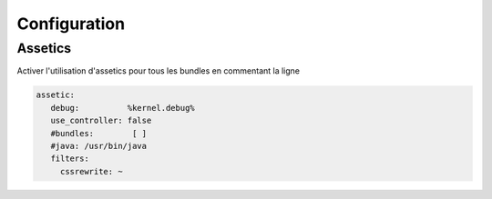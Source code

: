 Configuration
=============

Assetics
--------

Activer l'utilisation d'assetics pour tous les bundles en commentant la ligne 

.. code-block:: yaml

   assetic:
      debug:          %kernel.debug%
      use_controller: false
      #bundles:        [ ]
      #java: /usr/bin/java
      filters:
        cssrewrite: ~

